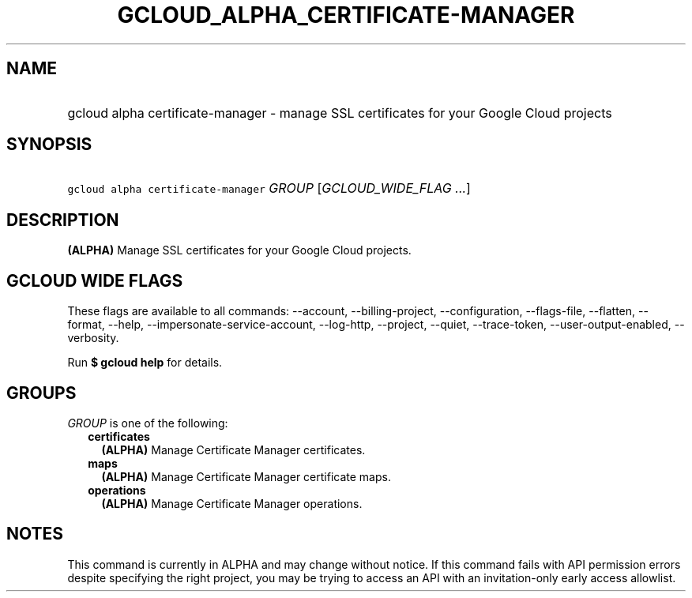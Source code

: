 
.TH "GCLOUD_ALPHA_CERTIFICATE\-MANAGER" 1



.SH "NAME"
.HP
gcloud alpha certificate\-manager \- manage SSL certificates for your Google Cloud projects



.SH "SYNOPSIS"
.HP
\f5gcloud alpha certificate\-manager\fR \fIGROUP\fR [\fIGCLOUD_WIDE_FLAG\ ...\fR]



.SH "DESCRIPTION"

\fB(ALPHA)\fR Manage SSL certificates for your Google Cloud projects.



.SH "GCLOUD WIDE FLAGS"

These flags are available to all commands: \-\-account, \-\-billing\-project,
\-\-configuration, \-\-flags\-file, \-\-flatten, \-\-format, \-\-help,
\-\-impersonate\-service\-account, \-\-log\-http, \-\-project, \-\-quiet,
\-\-trace\-token, \-\-user\-output\-enabled, \-\-verbosity.

Run \fB$ gcloud help\fR for details.



.SH "GROUPS"

\f5\fIGROUP\fR\fR is one of the following:

.RS 2m
.TP 2m
\fBcertificates\fR
\fB(ALPHA)\fR Manage Certificate Manager certificates.

.TP 2m
\fBmaps\fR
\fB(ALPHA)\fR Manage Certificate Manager certificate maps.

.TP 2m
\fBoperations\fR
\fB(ALPHA)\fR Manage Certificate Manager operations.


.RE
.sp

.SH "NOTES"

This command is currently in ALPHA and may change without notice. If this
command fails with API permission errors despite specifying the right project,
you may be trying to access an API with an invitation\-only early access
allowlist.

